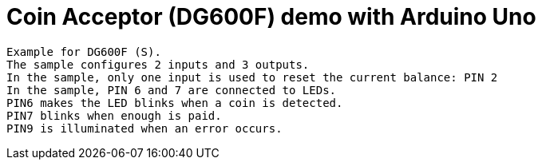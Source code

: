 = Coin Acceptor (DG600F) demo with Arduino Uno

  Example for DG600F (S).
  The sample configures 2 inputs and 3 outputs.
  In the sample, only one input is used to reset the current balance: PIN 2
  In the sample, PIN 6 and 7 are connected to LEDs.
  PIN6 makes the LED blinks when a coin is detected.
  PIN7 blinks when enough is paid.
  PIN9 is illuminated when an error occurs.

  